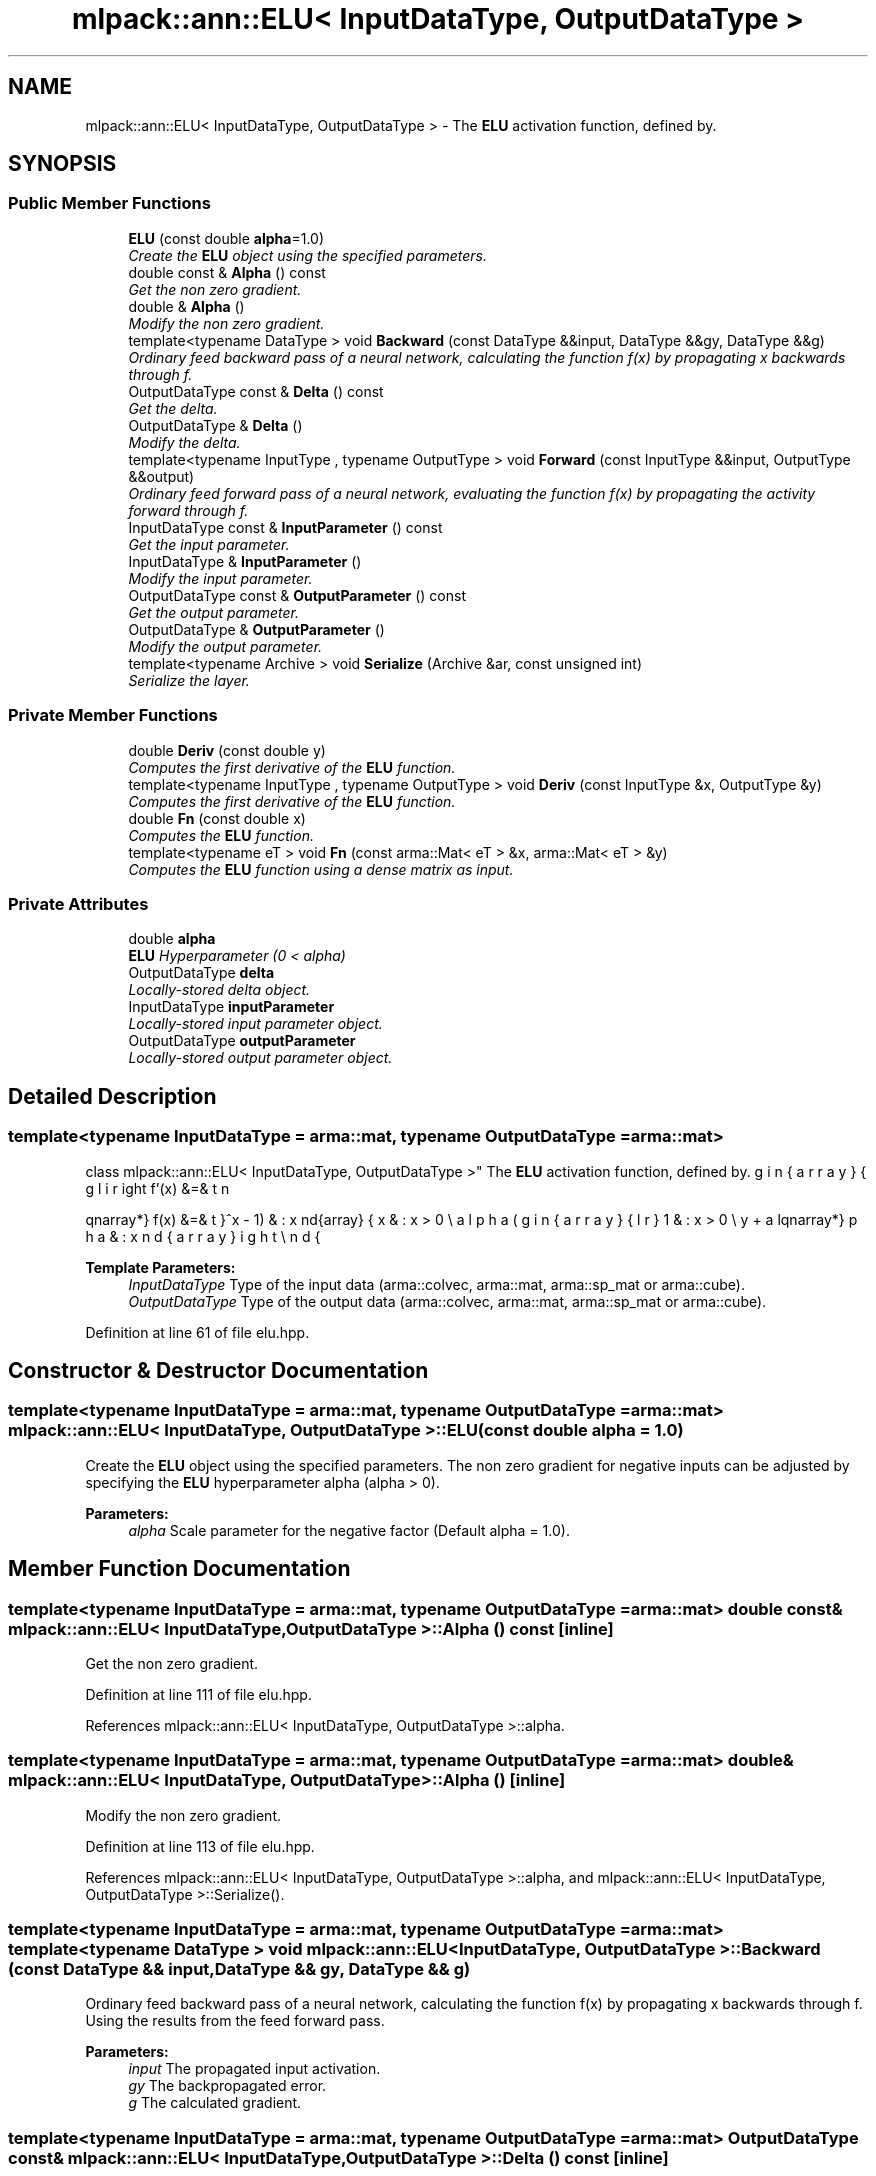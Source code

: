 .TH "mlpack::ann::ELU< InputDataType, OutputDataType >" 3 "Sat Mar 25 2017" "Version master" "mlpack" \" -*- nroff -*-
.ad l
.nh
.SH NAME
mlpack::ann::ELU< InputDataType, OutputDataType > \- The \fBELU\fP activation function, defined by\&.  

.SH SYNOPSIS
.br
.PP
.SS "Public Member Functions"

.in +1c
.ti -1c
.RI "\fBELU\fP (const double \fBalpha\fP=1\&.0)"
.br
.RI "\fICreate the \fBELU\fP object using the specified parameters\&. \fP"
.ti -1c
.RI "double const & \fBAlpha\fP () const "
.br
.RI "\fIGet the non zero gradient\&. \fP"
.ti -1c
.RI "double & \fBAlpha\fP ()"
.br
.RI "\fIModify the non zero gradient\&. \fP"
.ti -1c
.RI "template<typename DataType > void \fBBackward\fP (const DataType &&input, DataType &&gy, DataType &&g)"
.br
.RI "\fIOrdinary feed backward pass of a neural network, calculating the function f(x) by propagating x backwards through f\&. \fP"
.ti -1c
.RI "OutputDataType const & \fBDelta\fP () const "
.br
.RI "\fIGet the delta\&. \fP"
.ti -1c
.RI "OutputDataType & \fBDelta\fP ()"
.br
.RI "\fIModify the delta\&. \fP"
.ti -1c
.RI "template<typename InputType , typename OutputType > void \fBForward\fP (const InputType &&input, OutputType &&output)"
.br
.RI "\fIOrdinary feed forward pass of a neural network, evaluating the function f(x) by propagating the activity forward through f\&. \fP"
.ti -1c
.RI "InputDataType const & \fBInputParameter\fP () const "
.br
.RI "\fIGet the input parameter\&. \fP"
.ti -1c
.RI "InputDataType & \fBInputParameter\fP ()"
.br
.RI "\fIModify the input parameter\&. \fP"
.ti -1c
.RI "OutputDataType const & \fBOutputParameter\fP () const "
.br
.RI "\fIGet the output parameter\&. \fP"
.ti -1c
.RI "OutputDataType & \fBOutputParameter\fP ()"
.br
.RI "\fIModify the output parameter\&. \fP"
.ti -1c
.RI "template<typename Archive > void \fBSerialize\fP (Archive &ar, const unsigned int)"
.br
.RI "\fISerialize the layer\&. \fP"
.in -1c
.SS "Private Member Functions"

.in +1c
.ti -1c
.RI "double \fBDeriv\fP (const double y)"
.br
.RI "\fIComputes the first derivative of the \fBELU\fP function\&. \fP"
.ti -1c
.RI "template<typename InputType , typename OutputType > void \fBDeriv\fP (const InputType &x, OutputType &y)"
.br
.RI "\fIComputes the first derivative of the \fBELU\fP function\&. \fP"
.ti -1c
.RI "double \fBFn\fP (const double x)"
.br
.RI "\fIComputes the \fBELU\fP function\&. \fP"
.ti -1c
.RI "template<typename eT > void \fBFn\fP (const arma::Mat< eT > &x, arma::Mat< eT > &y)"
.br
.RI "\fIComputes the \fBELU\fP function using a dense matrix as input\&. \fP"
.in -1c
.SS "Private Attributes"

.in +1c
.ti -1c
.RI "double \fBalpha\fP"
.br
.RI "\fI\fBELU\fP Hyperparameter (0 < alpha) \fP"
.ti -1c
.RI "OutputDataType \fBdelta\fP"
.br
.RI "\fILocally-stored delta object\&. \fP"
.ti -1c
.RI "InputDataType \fBinputParameter\fP"
.br
.RI "\fILocally-stored input parameter object\&. \fP"
.ti -1c
.RI "OutputDataType \fBoutputParameter\fP"
.br
.RI "\fILocally-stored output parameter object\&. \fP"
.in -1c
.SH "Detailed Description"
.PP 

.SS "template<typename InputDataType = arma::mat, typename OutputDataType = arma::mat>
.br
class mlpack::ann::ELU< InputDataType, OutputDataType >"
The \fBELU\fP activation function, defined by\&. 

\begin{eqnarray*} f(x) &=& \left\{ \begin{array}{lr} x & : x > 0 \\ alpha(e^x - 1) & : x \le 0 \end{array} \right f'(x) &=& \left\{ \begin{array}{lr} 1 & : x > 0 \\ y + alpha & : x \le 0 \end{array} \right \end{eqnarray*}
.PP
\fBTemplate Parameters:\fP
.RS 4
\fIInputDataType\fP Type of the input data (arma::colvec, arma::mat, arma::sp_mat or arma::cube)\&. 
.br
\fIOutputDataType\fP Type of the output data (arma::colvec, arma::mat, arma::sp_mat or arma::cube)\&. 
.RE
.PP

.PP
Definition at line 61 of file elu\&.hpp\&.
.SH "Constructor & Destructor Documentation"
.PP 
.SS "template<typename InputDataType  = arma::mat, typename OutputDataType  = arma::mat> \fBmlpack::ann::ELU\fP< InputDataType, OutputDataType >::\fBELU\fP (const double alpha = \fC1\&.0\fP)"

.PP
Create the \fBELU\fP object using the specified parameters\&. The non zero gradient for negative inputs can be adjusted by specifying the \fBELU\fP hyperparameter alpha (alpha > 0)\&.
.PP
\fBParameters:\fP
.RS 4
\fIalpha\fP Scale parameter for the negative factor (Default alpha = 1\&.0)\&. 
.RE
.PP

.SH "Member Function Documentation"
.PP 
.SS "template<typename InputDataType  = arma::mat, typename OutputDataType  = arma::mat> double const& \fBmlpack::ann::ELU\fP< InputDataType, OutputDataType >::Alpha () const\fC [inline]\fP"

.PP
Get the non zero gradient\&. 
.PP
Definition at line 111 of file elu\&.hpp\&.
.PP
References mlpack::ann::ELU< InputDataType, OutputDataType >::alpha\&.
.SS "template<typename InputDataType  = arma::mat, typename OutputDataType  = arma::mat> double& \fBmlpack::ann::ELU\fP< InputDataType, OutputDataType >::Alpha ()\fC [inline]\fP"

.PP
Modify the non zero gradient\&. 
.PP
Definition at line 113 of file elu\&.hpp\&.
.PP
References mlpack::ann::ELU< InputDataType, OutputDataType >::alpha, and mlpack::ann::ELU< InputDataType, OutputDataType >::Serialize()\&.
.SS "template<typename InputDataType  = arma::mat, typename OutputDataType  = arma::mat> template<typename DataType > void \fBmlpack::ann::ELU\fP< InputDataType, OutputDataType >::Backward (const DataType && input, DataType && gy, DataType && g)"

.PP
Ordinary feed backward pass of a neural network, calculating the function f(x) by propagating x backwards through f\&. Using the results from the feed forward pass\&.
.PP
\fBParameters:\fP
.RS 4
\fIinput\fP The propagated input activation\&. 
.br
\fIgy\fP The backpropagated error\&. 
.br
\fIg\fP The calculated gradient\&. 
.RE
.PP

.SS "template<typename InputDataType  = arma::mat, typename OutputDataType  = arma::mat> OutputDataType const& \fBmlpack::ann::ELU\fP< InputDataType, OutputDataType >::Delta () const\fC [inline]\fP"

.PP
Get the delta\&. 
.PP
Definition at line 106 of file elu\&.hpp\&.
.PP
References mlpack::ann::ELU< InputDataType, OutputDataType >::delta\&.
.SS "template<typename InputDataType  = arma::mat, typename OutputDataType  = arma::mat> OutputDataType& \fBmlpack::ann::ELU\fP< InputDataType, OutputDataType >::Delta ()\fC [inline]\fP"

.PP
Modify the delta\&. 
.PP
Definition at line 108 of file elu\&.hpp\&.
.PP
References mlpack::ann::ELU< InputDataType, OutputDataType >::delta\&.
.SS "template<typename InputDataType  = arma::mat, typename OutputDataType  = arma::mat> double \fBmlpack::ann::ELU\fP< InputDataType, OutputDataType >::Deriv (const double y)\fC [inline]\fP, \fC [private]\fP"

.PP
Computes the first derivative of the \fBELU\fP function\&. 
.PP
\fBParameters:\fP
.RS 4
\fIx\fP Input data\&. 
.RE
.PP
\fBReturns:\fP
.RS 4
f'(x) 
.RE
.PP

.PP
Definition at line 158 of file elu\&.hpp\&.
.PP
References mlpack::ann::ELU< InputDataType, OutputDataType >::alpha\&.
.PP
Referenced by mlpack::ann::ELU< InputDataType, OutputDataType >::Deriv()\&.
.SS "template<typename InputDataType  = arma::mat, typename OutputDataType  = arma::mat> template<typename InputType , typename OutputType > void \fBmlpack::ann::ELU\fP< InputDataType, OutputDataType >::Deriv (const InputType & x, OutputType & y)\fC [inline]\fP, \fC [private]\fP"

.PP
Computes the first derivative of the \fBELU\fP function\&. 
.PP
\fBParameters:\fP
.RS 4
\fIy\fP Input activations\&. 
.br
\fIx\fP The resulting derivatives\&. 
.RE
.PP

.PP
Definition at line 171 of file elu\&.hpp\&.
.PP
References mlpack::ann::ELU< InputDataType, OutputDataType >::Deriv()\&.
.SS "template<typename InputDataType  = arma::mat, typename OutputDataType  = arma::mat> double \fBmlpack::ann::ELU\fP< InputDataType, OutputDataType >::Fn (const double x)\fC [inline]\fP, \fC [private]\fP"

.PP
Computes the \fBELU\fP function\&. 
.PP
\fBParameters:\fP
.RS 4
\fIx\fP Input data\&. 
.RE
.PP
\fBReturns:\fP
.RS 4
f(x)\&. 
.RE
.PP

.PP
Definition at line 128 of file elu\&.hpp\&.
.PP
References mlpack::ann::ELU< InputDataType, OutputDataType >::alpha\&.
.PP
Referenced by mlpack::ann::ELU< InputDataType, OutputDataType >::Fn()\&.
.SS "template<typename InputDataType  = arma::mat, typename OutputDataType  = arma::mat> template<typename eT > void \fBmlpack::ann::ELU\fP< InputDataType, OutputDataType >::Fn (const arma::Mat< eT > & x, arma::Mat< eT > & y)\fC [inline]\fP, \fC [private]\fP"

.PP
Computes the \fBELU\fP function using a dense matrix as input\&. 
.PP
\fBParameters:\fP
.RS 4
\fIx\fP Input data\&. 
.br
\fIy\fP The resulting output activation\&. 
.RE
.PP

.PP
Definition at line 142 of file elu\&.hpp\&.
.PP
References mlpack::ann::ELU< InputDataType, OutputDataType >::Fn()\&.
.SS "template<typename InputDataType  = arma::mat, typename OutputDataType  = arma::mat> template<typename InputType , typename OutputType > void \fBmlpack::ann::ELU\fP< InputDataType, OutputDataType >::Forward (const InputType && input, OutputType && output)"

.PP
Ordinary feed forward pass of a neural network, evaluating the function f(x) by propagating the activity forward through f\&. 
.PP
\fBParameters:\fP
.RS 4
\fIinput\fP Input data used for evaluating the specified function\&. 
.br
\fIoutput\fP Resulting output activation\&. 
.RE
.PP

.SS "template<typename InputDataType  = arma::mat, typename OutputDataType  = arma::mat> InputDataType const& \fBmlpack::ann::ELU\fP< InputDataType, OutputDataType >::InputParameter () const\fC [inline]\fP"

.PP
Get the input parameter\&. 
.PP
Definition at line 96 of file elu\&.hpp\&.
.PP
References mlpack::ann::ELU< InputDataType, OutputDataType >::inputParameter\&.
.SS "template<typename InputDataType  = arma::mat, typename OutputDataType  = arma::mat> InputDataType& \fBmlpack::ann::ELU\fP< InputDataType, OutputDataType >::InputParameter ()\fC [inline]\fP"

.PP
Modify the input parameter\&. 
.PP
Definition at line 98 of file elu\&.hpp\&.
.PP
References mlpack::ann::ELU< InputDataType, OutputDataType >::inputParameter\&.
.SS "template<typename InputDataType  = arma::mat, typename OutputDataType  = arma::mat> OutputDataType const& \fBmlpack::ann::ELU\fP< InputDataType, OutputDataType >::OutputParameter () const\fC [inline]\fP"

.PP
Get the output parameter\&. 
.PP
Definition at line 101 of file elu\&.hpp\&.
.PP
References mlpack::ann::ELU< InputDataType, OutputDataType >::outputParameter\&.
.SS "template<typename InputDataType  = arma::mat, typename OutputDataType  = arma::mat> OutputDataType& \fBmlpack::ann::ELU\fP< InputDataType, OutputDataType >::OutputParameter ()\fC [inline]\fP"

.PP
Modify the output parameter\&. 
.PP
Definition at line 103 of file elu\&.hpp\&.
.PP
References mlpack::ann::ELU< InputDataType, OutputDataType >::outputParameter\&.
.SS "template<typename InputDataType  = arma::mat, typename OutputDataType  = arma::mat> template<typename Archive > void \fBmlpack::ann::ELU\fP< InputDataType, OutputDataType >::Serialize (Archive & ar, const unsigned int)"

.PP
Serialize the layer\&. 
.PP
Referenced by mlpack::ann::ELU< InputDataType, OutputDataType >::Alpha()\&.
.SH "Member Data Documentation"
.PP 
.SS "template<typename InputDataType  = arma::mat, typename OutputDataType  = arma::mat> double \fBmlpack::ann::ELU\fP< InputDataType, OutputDataType >::alpha\fC [private]\fP"

.PP
\fBELU\fP Hyperparameter (0 < alpha) 
.PP
Definition at line 191 of file elu\&.hpp\&.
.PP
Referenced by mlpack::ann::ELU< InputDataType, OutputDataType >::Alpha(), mlpack::ann::ELU< InputDataType, OutputDataType >::Deriv(), and mlpack::ann::ELU< InputDataType, OutputDataType >::Fn()\&.
.SS "template<typename InputDataType  = arma::mat, typename OutputDataType  = arma::mat> OutputDataType \fBmlpack::ann::ELU\fP< InputDataType, OutputDataType >::delta\fC [private]\fP"

.PP
Locally-stored delta object\&. 
.PP
Definition at line 182 of file elu\&.hpp\&.
.PP
Referenced by mlpack::ann::ELU< InputDataType, OutputDataType >::Delta()\&.
.SS "template<typename InputDataType  = arma::mat, typename OutputDataType  = arma::mat> InputDataType \fBmlpack::ann::ELU\fP< InputDataType, OutputDataType >::inputParameter\fC [private]\fP"

.PP
Locally-stored input parameter object\&. 
.PP
Definition at line 185 of file elu\&.hpp\&.
.PP
Referenced by mlpack::ann::ELU< InputDataType, OutputDataType >::InputParameter()\&.
.SS "template<typename InputDataType  = arma::mat, typename OutputDataType  = arma::mat> OutputDataType \fBmlpack::ann::ELU\fP< InputDataType, OutputDataType >::outputParameter\fC [private]\fP"

.PP
Locally-stored output parameter object\&. 
.PP
Definition at line 188 of file elu\&.hpp\&.
.PP
Referenced by mlpack::ann::ELU< InputDataType, OutputDataType >::OutputParameter()\&.

.SH "Author"
.PP 
Generated automatically by Doxygen for mlpack from the source code\&.
